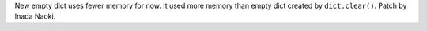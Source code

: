 New empty dict uses fewer memory for now.  It used more memory than empty
dict created by ``dict.clear()``.  Patch by Inada Naoki.
